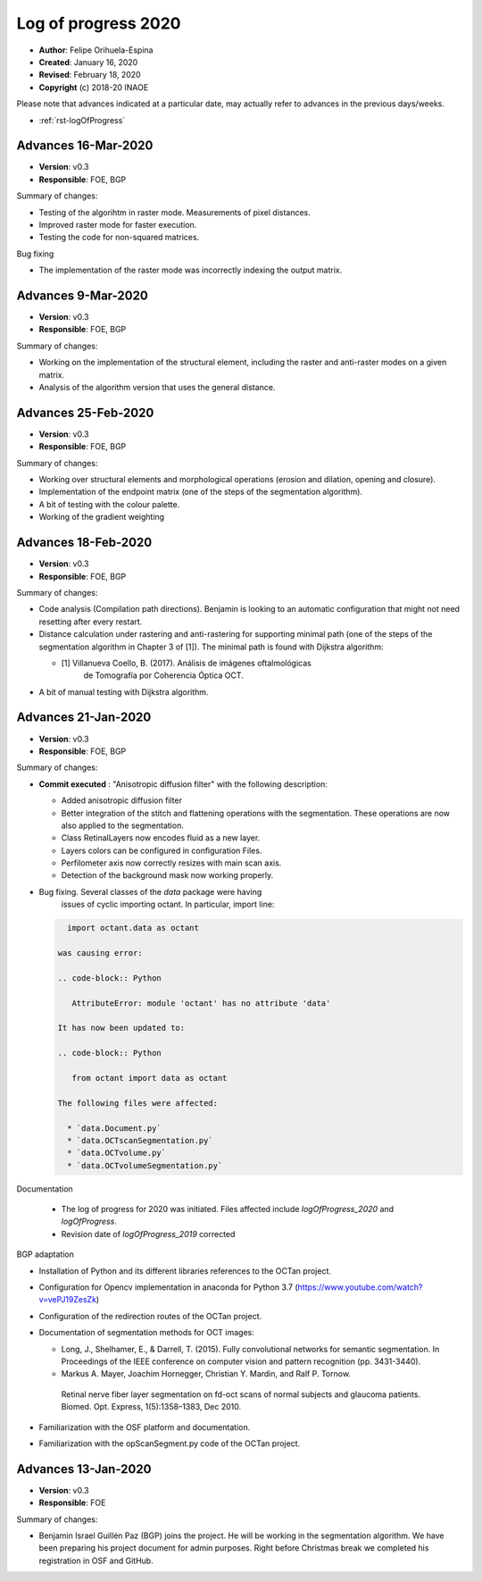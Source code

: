 .. _rst-logOfProgress_2020:

Log of progress 2020
====================

* **Author**: Felipe Orihuela-Espina
* **Created**: January 16, 2020
* **Revised**: February 18, 2020
* **Copyright** (c) 2018-20 INAOE



Please note that advances indicated at a particular date, may actually refer to
advances in the previous days/weeks.


* :ref:`rst-logOfProgress`




.. _secLogAdvances20200316:

Advances 16-Mar-2020
--------------------


* **Version**: v0.3
* **Responsible**: FOE, BGP

Summary of changes:

* Testing of the algorihtm in raster mode. Measurements of pixel distances.
* Improved raster mode for faster execution.
* Testing the code for non-squared matrices.

Bug fixing

* The implementation of the raster mode was incorrectly indexing the
  output matrix.




.. _secLogAdvances20200309:

Advances 9-Mar-2020
--------------------


* **Version**: v0.3
* **Responsible**: FOE, BGP

Summary of changes:

* Working on the implementation of the structural element, including the
  raster and anti-raster modes on a given matrix.
* Analysis of the algorithm version that uses the general distance.




.. _secLogAdvances20200225:

Advances 25-Feb-2020
--------------------


* **Version**: v0.3
* **Responsible**: FOE, BGP

Summary of changes:

* Working over structural elements and morphological operations (erosion
  and dilation, opening and closure).
* Implementation of the endpoint matrix (one of the steps of the segmentation
  algorithm).
* A bit of testing with the colour palette.
* Working of the gradient weighting



.. _secLogAdvances20200218:

Advances 18-Feb-2020
--------------------


* **Version**: v0.3
* **Responsible**: FOE, BGP

Summary of changes:

* Code analysis (Compilation path directions). Benjamin is looking to
  an automatic configuration that might not need resetting after every
  restart.

* Distance calculation under rastering and anti-rastering for supporting
  minimal path (one of the steps of the segmentation algorithm in Chapter 3
  of [1]). The minimal path is found with Dijkstra algorithm:

  * [1] Villanueva Coello, B. (2017). Análisis de imágenes oftalmológicas
      de Tomografía por Coherencia Óptica OCT.

* A bit of manual testing with Dijkstra algorithm.



.. _secLogAdvances20200121:

Advances 21-Jan-2020
--------------------


* **Version**: v0.3
* **Responsible**: FOE, BGP

Summary of changes:

* **Commit executed** : "Anisotropic diffusion filter" with the following description:

  * Added anisotropic diffusion filter
  * Better integration of the stitch and flattening operations with
    the segmentation. These operations are now also applied to the
    segmentation.
  * Class RetinalLayers now encodes fluid as a new layer.
  * Layers colors can be configured in configuration Files.
  * Perfilometer axis now correctly resizes with main scan axis.
  * Detection of the background mask now working properly.



* Bug fixing. Several classes of the `data` package were having
   issues of cyclic importing octant. In particular, import line:

  .. code-block:: Python

     import octant.data as octant

   was causing error:

   .. code-block:: Python

      AttributeError: module 'octant' has no attribute 'data'

   It has now been updated to:

   .. code-block:: Python

      from octant import data as octant

   The following files were affected:

     * `data.Document.py`
     * `data.OCTscanSegmentation.py`
     * `data.OCTvolume.py`
     * `data.OCTvolumeSegmentation.py`

Documentation

  * The log of progress for 2020 was initiated. Files affected include
    `logOfProgress_2020` and `logOfProgress`.
  * Revision date of `logOfProgress_2019` corrected


BGP adaptation

* Installation of Python and its different libraries references to the OCTan project.
* Configuration for Opencv implementation in anaconda for Python 3.7
  (https://www.youtube.com/watch?v=vePJ19ZesZk)
* Configuration of the redirection routes of the OCTan project.
* Documentation of segmentation methods for OCT images:

  * Long, J., Shelhamer, E., & Darrell, T. (2015). Fully convolutional networks
    for semantic segmentation. In Proceedings of the IEEE conference on computer
    vision and pattern recognition (pp. 3431-3440).
  * Markus A. Mayer, Joachim Hornegger, Christian Y. Mardin, and Ralf P. Tornow.
   Retinal nerve fiber layer segmentation on fd-oct scans of normal subjects and
   glaucoma patients. Biomed. Opt. Express, 1(5):1358–1383, Dec 2010.

* Familiarization with the OSF platform and documentation.
* Familiarization with the opScanSegment.py code of the OCTan project.



.. _secLogAdvances20200113:

Advances 13-Jan-2020
--------------------


* **Version**: v0.3
* **Responsible**: FOE

Summary of changes:

* Benjamin Israel Guillén Paz (BGP) joins the project. He will be working
  in the segmentation algorithm. We have been preparing his project
  document for admin purposes. Right before Christmas break we completed
  his registration in OSF and GitHub.
